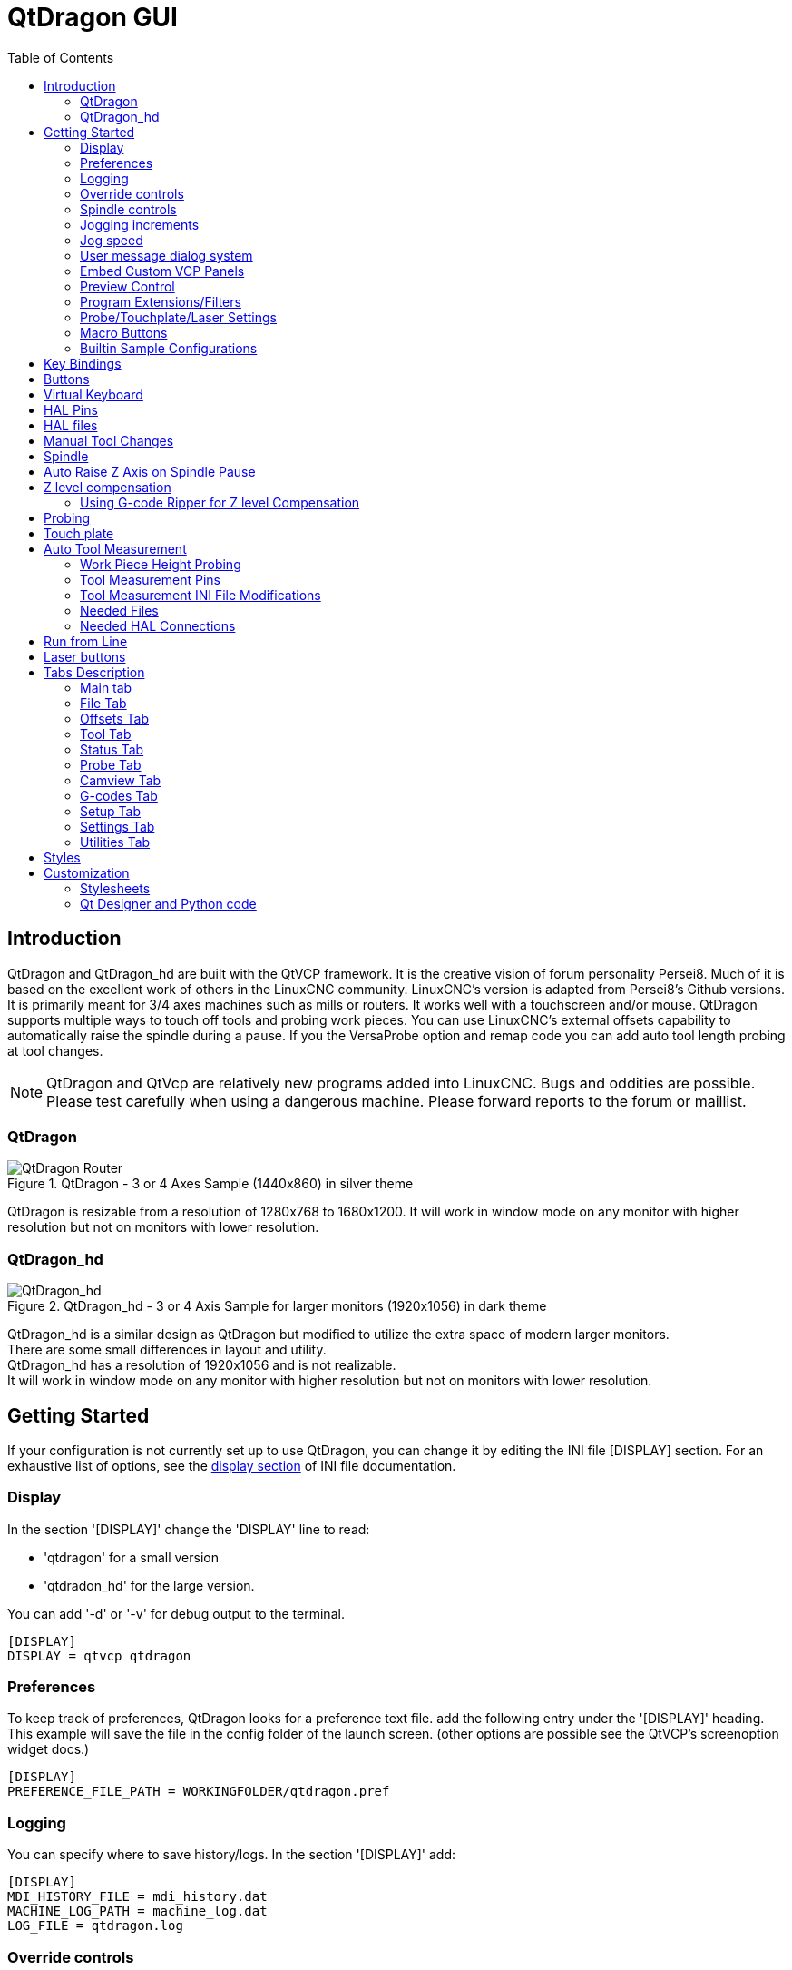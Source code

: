 :lang: en
:toc:

[[cha:qtdragon-gui]]
= QtDragon GUI(((QtDragon)))

:ini: {basebackend@docbook:'':ini}
:hal: {basebackend@docbook:'':hal}
:ngc: {basebackend@docbook:'':ngc}

== Introduction

QtDragon and QtDragon_hd are built with the QtVCP framework.
It is the creative vision of forum personality Persei8.
Much of it is based on the excellent work of others in the LinuxCNC community.
LinuxCNC's version is adapted from Persei8's Github versions.
It is primarily meant for 3/4 axes machines such as mills or routers.
It works well with a touchscreen and/or mouse.
QtDragon supports multiple ways to touch off tools and probing work pieces.
You can use LinuxCNC's external offsets capability to automatically raise the
spindle during a pause.
If you the VersaProbe option and remap code you can add auto tool length probing
at tool changes.

[NOTE]
QtDragon and QtVcp are relatively new programs added into LinuxCNC.
Bugs and oddities are possible. Please test carefully when using a
dangerous machine. Please forward reports to the forum or maillist.

=== QtDragon

.QtDragon - 3 or 4 Axes Sample (1440x860) in silver theme
image::images/silverdragon.png["QtDragon Router",scale="25%"]

QtDragon is resizable from a resolution of 1280x768 to 1680x1200.
It will work in window mode on any monitor with higher resolution but not
on monitors with lower resolution.

=== QtDragon_hd

.QtDragon_hd - 3 or 4 Axis Sample for larger monitors (1920x1056) in dark theme
image::images/qtdragon_hd.png["QtDragon_hd",scale="25%"]

QtDragon_hd is a similar design as QtDragon but modified to utilize the extra
space of modern larger monitors. +
There are some small differences in layout and utility. +
QtDragon_hd has a resolution of 1920x1056 and is not realizable. +
It will work in window mode on any monitor with higher resolution but not on
monitors with lower resolution.

== Getting Started

If your configuration is not currently set up to use QtDragon,
you can change it by editing the INI file [DISPLAY] section.
For an exhaustive list of options, see the
<<sub:ini:sec:display,display section>> of INI file documentation.

=== Display

In the section '[DISPLAY]' change the 'DISPLAY' line to read:

* 'qtdragon' for a small version
* 'qtdradon_hd' for the large version.

You can add '-d' or '-v' for debug output to the terminal.

[source,{ini}]
----
[DISPLAY]
DISPLAY = qtvcp qtdragon
----

=== Preferences

To keep track of preferences, QtDragon looks for a preference text file.
add the following entry under the '[DISPLAY]' heading.
This example will save the file in the config folder of the launch screen.
(other options are possible see the QtVCP's screenoption widget docs.)

[source,{ini}]
----
[DISPLAY]
PREFERENCE_FILE_PATH = WORKINGFOLDER/qtdragon.pref
----

=== Logging

You can specify where to save history/logs.
In the section '[DISPLAY]' add:

[source,{ini}]
----
[DISPLAY]
MDI_HISTORY_FILE = mdi_history.dat
MACHINE_LOG_PATH = machine_log.dat
LOG_FILE = qtdragon.log
----

=== Override controls

set override controls (1.0 = 100 percent):

[source,{ini}]
----
[DISPLAY]
MAX_SPINDLE_0_OVERRIDE = 1.5
MIN_SPINDLE_0_OVERRIDE = .5
MAX_FEED_OVERRIDE       = 1.2
----

=== Spindle controls

Spindle control settings (in rpm and watts):

[source,{ini}]
----
[DISPLAY]
DEFAULT_SPINDLE_0_SPEED = 500
SPINDLE_INCREMENT = 200
MIN_SPINDLE_0_SPEED = 100
MAX_SPINDLE_0_SPEED = 2500
MAX_SPINDLE_POWER = 1500
----

=== Jogging increments

Set selectable jogging increments

[source,{ini}]
----
[DISPLAY]
INCREMENTS = Continuous, .001 mm, .01 mm, .1 mm, 1 mm, 1.0 inch, 0.1 inch, 0.01 inch
ANGULAR_INCREMENTS = 1, 5, 10, 30, 45, 90, 180, 360
----

=== Jog speed

Set jog speed controls (in units per minute)

[source,{ini}]
----
[DISPLAY]
MIN_LINEAR_VELOCITY     = 0
MAX_LINEAR_VELOCITY     = 60.00
DEFAULT_LINEAR_VELOCITY = 50.0
----

=== User message dialog system
Optional popup custom message dialogs, controlled by HAL pins.
MESSAGE_TYPE can be 'okdialog' or 'yesnodialog'.
See qtvcp/library/messages for more information
This example shows how to make a dialog that requires the user to select
 'ok' to acknowledge and hide.

[source,{ini}]
----
[DISPLAY]
MESSAGE_BOLDTEXT = This is the short text
MESSAGE_TEXT = This is the longer text of the both type test. It can be longer than the status bar text
MESSAGE_DETAILS = BOTH DETAILS
MESSAGE_TYPE = okdialog
MESSAGE_PINNAME = oktest
----

=== Embed Custom VCP Panels

You can embed QtVCP Virtual Control Panels into the QtDragon or QtDragon_hd screen. +
These panels can be either user built or builtin <<cha:qtvcp:panels,QtVCP Panels>>. +
The `TAB_NAME` entry will used as the title for the new tab. +
Tab `TAB_LOCATION` options include: `tabWidget_utilities` and `tabWidget_setup`.
See qtvcp/VCP panels for other available builtin panels.

This sample adds a builtin panel; a graphical animated machine using the vismach library.

[source,{ini}]
----
[DISPLAY]
EMBED_TAB_NAME = Vismach demo
EMBED_TAB_COMMAND = qtvcp vismach_mill_xyz
EMBED_TAB_LOCATION = tabWidget_utilities
----

=== Preview Control

Magic comments can be used to control the G-code preview. +
On very large programs the preview can take a long time to load. You can control
what is shown and what is hidden the the graphics screen by adding the appropriate
comments from this list into your gcode:

----
(PREVIEW,stop)
(PREVIEW,hide)
(PREVIEW,show)
----

=== Program Extensions/Filters

You can control what programs are displayed in the filemanager window with
program extensions:
Create a line with the . endings you wish to use separated by commas, then a
space and the description.
You can add multiple lines for different selections in the combo box.

[source,{ini}]
----
[FILTER]
PROGRAM_EXTENSION = .ngc,.nc,.tap G-Code File (*.ngc,*.nc,*.tap)
----

QtDragon has the ability to send loaded files through a 'filter program'.
This filter can do any desired task: Something as simple as making sure
the file ends with 'M2', or something as complicated as generating
G-Code from an image.
See <<cha:filter,Filter Programs>> for more information.

The '[FILTER]'  section of the INI file controls how filters work.
First, for each type of file, write a 'PROGRAM_EXTENSION' line.
Then, specify the program to execute for each type of file.
This program is given the name of the input file as its first argument,
and must write rs274ngc code to standard output. This output is what
will be displayed in the text area, previewed in the display area, and
executed by LinuxCNC when 'Run'. The following lines add support for the
`image-to-gcode` converter included with LinuxCNC and running Python based
filter programs:

[source,{ini}]
----
[FILTER]
PROGRAM_EXTENSION = .png,.gif,.jpg Greyscale Depth Image
PROGRAM_EXTENSION = .py Python Script
png = image-to-gcode
gif = image-to-gcode
jpg = image-to-gcode
py = python
----

=== Probe/Touchplate/Laser Settings

QtDragon has custom INI entries for required setup.

[source,{ini}]
----
[TOOLSENSOR]
MAXPROBE = 40
SEARCH_VEL = 200
PROBE_VEL = 50
TOUCH = 29.7

[LASER]
X = 106.9
Y = -16.85
----

QtDragon has two optional probing tab screens available.
Comment/uncomment which ever you prefer.

'Versa probe' is a Qtvcp ported version of a popular Gladevcp probing panel.
'Basic Probe' is a Qtvcp ported version based on the third party basic probe 
screen.
Both do similar probing routines. 

[source,{ini}]
----
[PROBE]
#USE_PROBE = versaprobe
USE_PROBE = basicprobe
----

=== Macro Buttons

QtDragon has up to ten convenience macro buttons.
In the sample configurations they are labelled for moving between
current user system origin (zero point) and Machine system origin.
User origin is the first MDI command in the INI list, machine origin is the
second.
These could also call OWord routines if desired.
This example shows how to move Z axis up first. The commands are separated by
the ';'
The label is set after the comma. The symbols '\n' adds a line break.

[source,{ini}]
----
[MDI_COMMAND_LIST]
# for macro buttons
MDI_COMMAND = G0 Z25;X0 Y0;Z0, Goto\nUser\nZero
MDI_COMMAND = G53 G0 Z0;G53 G0 X0 Y0,Goto\nMachn\nZero
----

=== Builtin Sample Configurations

The sample configurations 'sim/qtvcp_screens/qtdragon/qtdragon_xyza.ini' is
already configured to use QtDragon as its front-end. +
There are several others, to demonstrate different machine configurations.

== Key Bindings

QtDragon is not intended to primarily use a keyboard for machine control.
It lacks many keyboard short cuts that for instance AXIS has - but you can use
a mouse.
There are several key presses that will control the machine for convenience.

----
F1 - Estop on/off
F2 - Machine on/off
F12 - Style Editor
Home - Home All Joint of the Machine
Escape - Abort Movement
Pause - Pause Machine Movement
----

== Buttons

Buttons that are checkable will change their text colour when checked. +
This is controlled by the stylesheet/theme +

== Virtual Keyboard

QtDragon includes a virtual keyboard for use with touchscreens. +
To enable the keyboard, check the Use Virtual Keyboard checkbox in the Settings
page. +
Clicking on any input field, such as probe parameters or tool table entries,
will show the keyboard. +
To hide the keyboard, do one of the following:

- click the MAIN page button
- The curently selected page button.
- go into AUTO mode

It should be noted that keyboard jogging is disabled when using the virtual
keyboard.

== HAL Pins

These pins are specific to the QtDragon screen, There are of course are many
more HAL pins that must be connected for LinuxCNC to function.

If you need a manual tool change prompt, add these lines in your postgui file.

[source,{hal}]
----
net tool-change      hal_manualtoolchange.change   <=  iocontrol.0.tool-change
net tool-changed     hal_manualtoolchange.changed  <=  iocontrol.0.tool-changed
net tool-prep-number hal_manualtoolchange.number   <=  iocontrol.0.tool-prep-number
----

This input pin should be connected to indicate probe state:

[source,{hal}]
----
qtdragon.led-probe
----

These pins are inputs related to spindle VFD indicating:
The volt and amp pins are used to calculate spindle power.
(You must also set the MAX_SPINDLE_POWER in the INI)

[source,{hal}]
----
qtdragon.spindle-modbus-errors
qtdragon.spindle-amps
qtdragon.spindle-fault
qtdragon.spindle-volts
----

This bit pin is an output to the spindle control to pause it:
You would connect it to spindle.0.inhibit.

[source,{hal}]
----
qtdragon.spindle-inhibit
----

This bit output pin can be connected to turn on a laser:

[source,{hal}]
----
qtdragon.btn-laser-on
----

This float output pin indicates the camera rotation in degrees:

[source,{hal}]
----
qtdragon.cam-rotation
----

These bit/s32 pins are related to external offsets if they are used:

[source,{hal}]
----
qtdragon.eoffset-clear
qtdragon.eoffset-count
qtdragon.eoffset-enable
qtdragon.eoffset-value
----

These float output pins reflect the current slider jograte (in machine units):

[source,{hal}]
----
qtdragon.slider-jogspeed-linear
qtdragon.slider-jogspeed-angular
----

These float output pins reflect the current slider override rates:

[source,{hal}]
----
qtdragon.slider-override-feed
qtdragon.slider-override-maxv
qtdragon.slider-override-rapid
qtdragon.slider-override-spindle
----

These pins are available when setting the Versa Probe INI option.
They can be used for auto-tool-length-probe at tool change - with added
remap code.

[source,{hal}]
----
qtdragon.versaprobe-blockheight
qtdragon.versaprobe-probeheight
qtdragon.versaprobe-probevel
qtdragon.versaprobe-searchvel
----

== HAL files

The HAL files supplied are for simulation only. A real machine needs its own
custom HAL files. The QtDragon screen works with 3 or 4 axes with one joint per
axis or 3 or 4 axes in a gantry configuration. (2 joints on 1 axis)

== Manual Tool Changes

If your machine requires manual tool changes, QtDragon can pop a message box to
direct you.
You must connect the proper HAL pin in the postgui HAL file.
For example:

[source,{hal}]
----
net tool-change      hal_manualtoolchange.change   <=  iocontrol.0.tool-change
net tool-changed     hal_manualtoolchange.changed  <=  iocontrol.0.tool-changed
net tool-prep-number hal_manualtoolchange.number   <=  iocontrol.0.tool-prep-number
----

== Spindle

The screen is intended to interface to a VFD, but will still work without it.
There are a number of VFD drivers included
in the LinuxCNC distribution. It is up to the end user to supply the appropriate
driver and HAL file connections according to his own machine setup.

== Auto Raise Z Axis on Spindle Pause

QtDragon can be set up to automatically raise and lower the Z axis when the
spindle is paused.
When a program is paused, then you press the 'Spindle Pause' button to stop the
spindle and raise it in Z.
Press the button again to start spindle and lower it, then unpause program.
The amount to raise and lower is set in the 'Settings' tab under the heading
'Z Ext Offset'.
This requires additions to the INI and the qtdragon_post_gui file.

In the INI, under the AXIS_Z heading.

[source,{ini}]
----
[AXIS_Z]
OFFSET_AV_RATIO  = 0.2
----

In the qtdragon_postgui.hal file add:

[source,{hal}]
----
# Set up Z axis external offsets
net eoffset_clear    qtdragon.eoffset-clear => axis.z.eoffset-clear
net eoffset_count    qtdragon.eoffset-count => axis.z.eoffset-counts
net eoffset          qtdragon.eoffset-value <= axis.z.eoffset

# uncomment for dragon_hd
#net limited          qtdragon.led-limits-tripped <= motion.eoffset-limited

setp axis.z.eoffset-enable 1
setp axis.z.eoffset-scale 1.0
----

== Z level compensation

QtDragon_hd can be set up to probe and compensate for Z level height changes 
by utilizing the external program 'G-code Ripper'.

[NOTE]
This is only available in the QtDragon_hd version.

Z level compensation is a bed levelling/distortion correction function 
typically used in 3D printing or engraving. It uses a HAL user space 
component which utilizes the external offsets feature of LinuxCNC. The 
component has a HAL pin that specifies an interpolation type, which must
 be one of  cubic, linear or nearest (0,1,2 respectively). If none is 
specified or if an invalid number is specified, the default is assumed 
to be cubic.

When Z LEVEL COMP is enabled, the compensation component reads a probe 
data file, which must be called 'probe_points.txt'. The file can be 
modified or updated at any time while compensation is disabled. When 
next enabled, the file will be reread and the compensation map is 
recalculated. This file is expected to be in the configuration directory.

The probe data file is generated by a probing program which itself is 
generated by an external python program called gcode_ripper, 
which can be launched from the file manager tab using the 'G-code Ripper' 
button.

=== Using G-code Ripper for Z level Compensation

.QtDragon_hd showing G-code Ripper
image::images/qtdragon_hd_gcoderipper.png["QtDragon G-code Ripper"]

[NOTE]
G-code Ripper offers many functions that we will not go in to here.
This is only available in the QtDragon_hd version.

* In Qtdragon_hd switch to the file tab and press the load G-code Ripper button.
* set origin to match the origin of the gcode file to be probed
* under G-Code Operations, check Auto Probe 
* File -> Open G-Code File (The file you will run after compensation)
* if necessary, make adjustments and press Recalculate
* press Save G-Code File - Probe Only
* save the generated file to the nc_files folder
* exit gcode_ripper
* There should now be a file in the nc_files folder called {something}-probe-only.ngc. Set the file filter to G-Code Files, navigate to the nc_files directory and load this file.
* Without changing the offsets, run this program. Make sure the probe tool is installed. When complete, there will be a file in the config directory called 'probe_points.txt'
* In Qtdragon_hd press the 'Enable Z Comp' button to enable compensation. 
Look at the status line for indication of success or failure. 
Active compensation will be displayed beside the label: 'Z Level Comp'
While jogging that display should change based on the compensation component.

[NOTE]
If you use auto raise Z to lift the spindle on pause, you must combine the two 
with a HAL component and feed that to LinuxCNC's motion component.

sample postgui HAL file for combined spindle raise and Z Level compensation
[source,{hal}]
----
# load components
########################################################################

# load a summing component for adding spindle lift and Z compensation
loadrt scaled_s32_sums
addf scaled-s32-sums.0 servo-thread

loadusr -Wn z_level_compensation z_level_compensation
# method parameter must be one of nearest(2), linear(1), cubic (0)
setp z_level_compensation.method 1
setp z_level_compensation.fade-height 0.0

# connect signals to LinuxCNC's motion component
########################################################################

net eoffset-clear    axis.z.eoffset-clear
net eoffset-counts   axis.z.eoffset-counts
setp axis.z.eoffset-scale .001
net eoffset-total          axis.z.eoffset
setp axis.z.eoffset-enable True

# external offsets for spindle pause function
########################################################################
net eoffset-spindle-count   <= qtdragon.eoffset-spindle-count    

# Z level compensation
########################################################################
net xpos-cmd                z_level_compensation.x-pos      <= axis.x.pos-cmd
net ypos-cmd                z_level_compensation.y-pos      <= axis.y.pos-cmd
net zpos-cmd                z_level_compensation.z-pos      <= axis.z.pos-cmd
net z_compensation_on       z_level_compensation.enable-in  <= qtdragon.comp-on
net eoffset-zlevel-count    z_level_compensation.counts     => qtdragon.eoffset-zlevel-count

# set up scaled sum component
########################################################################
net eoffset-spindle-count   scaled-s32-sums.0.in0
net eoffset-zlevel-count    scaled-s32-sums.0.in1       qtdragon.eoffset-value
setp scaled-s32-sums.0.scale0 1000
net eoffset-counts          scaled-s32-sums.0.out-s

----

== Probing

The probe screen has been through basic testing but there could still be some
minor bugs.
When running probing routines, use extreme caution until you are familiar with
how everything works.
Probe routines run without blocking the main GUI. This gives the operator the
opportunity to watch the DROs and stop the routine at any time.

[NOTE]
Probing is very unforgiving to mistakes; be sure to check settings before using.

.QtDragon - Basic Probe Option
image::images/silverdragon_probe.png["QtDragon Probe",scale="25%"]

.QtDragon - Versa Probe Option
image::images/qtdragon_versaprobe.png["QtDragon Probe",scale="25%"]

QtDragon has 2 methods for setting Z0. The first is a touchplate, where
a metal plate of known thickness is placed on top of the workpiece and then the
tool is lowered until it touches the plate, triggering the probe signal. Z0 is
set to probe height - plate thickness.

The second method uses a tool setter in a fixed position and a known height
above the table where the probe signal will be triggered. In order to set Z0 to
the top of the workpiece, it has to know how far above the table the probe
trigger point is (tool setter height) and how far above the table the top of the
workpiece is. This operation has to be done every time the tool is changed as
the tool length is not saved.

For touching off with a touch probe, whether you use the touchplate operation
with thickness set to 0 or use a probing routine, the height from table to top
of workpiece parameter is not taken into account and can be ignored. It is only
for the tool setter.

== Touch plate

.QtDragon - Touch Plate
image::images/qtdragon_touchplate.png["QtDragon Touch Plate",scale="25%"]

You can use a conductive touch plate or equivalent to auto touch off (zero the
user coordinate) for the Z position of a tool.
There must be a tool loaded prior to probing.
In the tool tab or settings tab, set the touch plate height, search and probe
velocity and Max probing distance.

[NOTE]
When using a conductive plate the search and probe velocity should be the same
and slow.
If using a tool setter that has spring loaded travel then you can set search
velocity faster.
LinuxCNC ramps speed down at the maximum acceleration rate, so there can be
travel after the probe trip if the speed is set to high.

Place the plate on top of the surface you wish to zero Z on.
Connect the probe input wire to the tool (if using a conductive plate)
There is a LED to confirm the probe connection is reliable prior to probing.
Move the tool manually within the max probe distance.
Press the 'Touch Plate' button.
The machine will probe down twice and the current user offset (G5X) will be
zeroed at the bottom of the plate by calculation from the touchplate height
setting.

== Auto Tool Measurement

QtDragon can be setup to do integrated auto tool measurement using the
Versa Probe widget and remap code.
To use this feature, you will need to do some additional settings and you may
want to use the offered HAL pin to get values in your own ngc remap procedure.

[IMPORTANT]
Before starting the first test, do not forget to enter the probe
height and probe velocities on the versa probe settings page.

Tool Measurement in QtDragon is done with the following steps:

* touch of you workpiece in X and Y
* measure the height of your block from the base where your tool switch is
  located, to the upper face of the block (including chuck etc.)
* In the Versa probe tab, enter the measured value for block height
* Make sure the use tool measurement button in the Vesa probe tab is enabled
* Go to auto mode and start your program

[NOTE]
When fist setting up auto tool measurement, please use caution until you confirm
tool change and probe locations - it's easy to break a tool/probe. Abort will
be honoured while the probe is in motion.

.Auto tool measurement
image::images/sketch_auto_tool_measurement.png[align="left"]

With the first given tool change the tool will be measured and the offset will
be set automatically to fit the block height.
The advantage of this way is, that you do not need a reference tool.

[NOTE]
Your program must contain a tool change at the beginning.
The tool will be measured, even it has been used before, so there is no danger
if the block height has changed.
There are several videos on you tube that demonstrate the technique using
Gmoccapy.
The Gmoccapy screen pioneered the technique.

=== Work Piece Height Probing

.QtDragon_hd - Work piece Height probing
image::images/qtdragon_hd_workpiece_probe.png["QtDragon_hd height probing"]

This program probes 2 user specified locations in the Z axis and calculates the difference in heights.

[NOTE]
This is only available in the QtDragon_hd version.

Enable Probe Position Set Buttons

* when checked, the SET buttons are enabled
* this allows the user to automatically fill in the X, Y and Z parameters with the current position as displayed on the DROs.

Autofill Workpiece Height on Main Screen

* when checked, the calculated height is automatically transferred to the Workpice Height field in the main screen.
* otherwise, the main screen is not affected

Workpiece Probe At

* the X, Y and Z coordinates specify where the first probing routine should start, in current WCS

Machine Probe At

* the X, Y and Z coordinates specify where the second probing routine should start, in current WCS

Z Safe Travel Height

* the machine is raised to the Z safe travel height before jogging to the X and Y coordinates
* the spindle then lowers to the specified Z coordinate
* it should be selected so that the tool clears all obstructions while jogging

START button

* the machine will jog to the first location and then probe down
* the machine then jogs to the second location and probes down again
* the difference in probed values is reported as Calculated Workpiece Height
* the parameters for search velocity, probe velocity, maximum probe distance and return distance are read from the main GUI Settings page.

ABORT button

* causes all jog and probe routines currently executing to stop

HELP button

* displays this help file

[NOTE]
Any 2 points within the machine operating volume can be specified.
        If the first point is higher than the second, the calculated height will be a positive number.
        If the first point is lower than the second, the calculated height will be a negative number.
        Units are irrelevant in this program. The probed values are not saved and only the difference is reported.

[CAUTION]
Setting incorrect values can lead to crashes into fixtures on the machine work surface. Initial testing with no tool and safe heights is recommended.

=== Tool Measurement Pins

Versaprobe offers 5 pins for tool measurement purpose. The pins are used
to be read from a remap G-code subroutine, so the code can react to different
values.

* qtversaprobe.toolmeasurement HAL_BIT enable or not tool measurement
* qtversaprobe.blockheight HAL_FLOAT the measured value of the top face of the
  workpiece
* qtversaprobe.probeheight HAL_FLOAT the probe switch height
* qtversaprobe.searchvel HAL_FLOAT the velocity to search for the tool probe
  switch
* qtversaprobe.probevel HAL_FLOAT the velocity to probe tool length

=== Tool Measurement INI File Modifications

Modify your INI File to include the following:

==== The PROBE section

QtDragon allows you to select one of two styles of touch probe routines.
Versa probe works with a M6 remap to add auto tool probing.

[source,{ini}]
----
[PROBE]
#USE_PROBE = versaprobe
USE_PROBE = basicprobe
----

==== The RS274NGC section

[source,{ini}]
----
[RS274NGC]

# adjust this paths to point to folders with stdglu.py and qt_auto_tool_probe.ngc
# or similarly coded custom remap files
SUBROUTINE_PATH = ~/linuxcnc/nc_files/remap-subroutines:~/linuxcnc/nc_files/remap_lib

# is the sub, with is called when a error during tool change happens.
ON_ABORT_COMMAND=O <on_abort> call

# The remap code for QtVCP's versaprobe's automatic tool probe of Z
REMAP=M6  modalgroup=6 prolog=change_prolog ngc=qt_auto_probe_tool epilog=change_epilog
----

The abort command file should be in the configuration folder and look something like this:

----
o<on_abort> sub

o100 if [#1 eq 5]
    (machine on)
o100 elseif [#1 eq 6]
    (machine off)
o100 elseif [#1 eq 7]
    (estopped)
o100 elseif [#1 eq 8]
    (msg,Process Aborted)
o100 else
    (DEBUG,Abort Parameter is %d[#1])
o100 endif

o<on_abort> endsub
m2
----

==== The Tool Sensor Section

The position of the tool sensor and the start position of the probing movement,
all values are absolute (G53) coordinates, except MAXPROBE, what must be given
in relative movement.
All values are in machine native units.

[source,{ini}]
----
[TOOLSENSOR]
X = 10
Y = 10
Z = -20
MAXPROBE =  -20
----

==== The Change Position Section

This is not named TOOL_CHANGE_POSITION  on purpose - *canon uses that name and
will interfere otherwise.* The position to move the machine before giving the
change tool command. All values are in absolute coordinates.
All values are in machine native units.

[source,{ini}]
----
[CHANGE_POSITION]
X = 10
Y = 10
Z = -2
----

==== The Python Section

The Python section sets up what files LinuxCNC's Python interpreter looks for.
ie. 'toplevel.py' file in the 'python' folder in the configuration directory:

[source,{ini}]
----
[PYTHON]
# The path to start a search for user modules
PATH_PREPEND = python
# The start point for all.
TOPLEVEL = python/toplevel.py
----

=== Needed Files

You must copy the following files to your config directory

First create a folder named 'python' in your machine's configuration folder.

If using a compiled RIP version of LinuxCNC: +
From 'YOUR-LINUXCNC-DIRECTORY/configs/sim/QtDragon/python', copy 'toplevel.py'
and 'remap.py' to your configuration's new 'python' folder.

if using an installed version of LinuxCNC: +
from '/usr/share/doc/linuxcnc/examples/sample-configs/sim/qtvcp_screens/qtdragon/python/'
, copy 'toplevel.py' and 'remap.py' to your configuration's new 'python' folder.

Alternately, you can make new files in your 'python' folder that you made in your configuration folder,
with a text editor.

One named 'remap.py' saved with this text: 
[source,python]
----
from stdglue import *
----

One named 'toplevel.py' saved with this text:
[source,python]
----
import remap
----

Make a symbolic link or copy the following files into the 'python' folder
described above.

In '~/linuxcnc/nc_files/examples/remap_subroutine/' folder

In '~/linuxcnc/nc_files/examples/remap_lib/python_stdglue/' folder

[NOTE]
These file names and location could be different depending on installed verses
development (RIP) version of LinuxCNC.
For instance '&ndash;/linuxcnc/nc_files/macros' is '&ndash;/linuxcnc/nc_files/examples/macros'
in installed versions of LinuxCNC.
You could use customized versions of the same files or name them differently.
The entries in the '[RS274NGC]' section dictate to LinuxCNC what and where to
look.
The names and location quoted should be available in either system by default.

=== Needed HAL Connections

Make sure to connect the tool probe input in your HAL file:
If connected properly, you should be able to toggle the probe LED in QtDragon
if you press the probe stylus.

[source,{hal}]
----
net probe  motion.probe-input <= <your_input_pin>
----

== Run from Line

A G-code program can be started at any line by clicking on the desired line in
the G-code display while in AUTO mode.
It is the operator's responsibility to ensure the machine is in the desired
operational mode.
A dialog will be shown allowing the spindle direction and speed to be preset.
The start line is indicated in the box labelled LINE, next to the CYCLE START
button.
The run from line feature can be disabled in the settings page.

[NOTE]
LinuxCNC's run-from-line is not very user friendly. E.g., it does not start the
spindle or confirm the proper tool.
Also, it does not handle subroutines well. If used it is best to start on a rapid
move.

== Laser buttons

The LASER ON/OFF button in intended to turn an output on or off which is
connected to a small laser crosshair projector.
When the crosshair is positioned over a desired reference point on the workpiece,
the REF LASER button can be pushed which then sets
the X and Y offsets to the values indicated by the LASER OFFSET fields in the
Settings page and the INI file.

== Tabs Description

Tabs allow the user to select the most appropriate info/control on the top three
panels. +
If the on screen keyboard is showing and the user wishes to hide it but keep the
current tab, +
they can do that by pressing the current show tab.

=== Main tab

This tab displays the graphical representation of the current program. +
The side buttons will control the display.

* 'User View': Select/restore a user set view of the current program
* 'P','X','Y','Z': Set standard views
* 'D': Toggle display of dimensions
* '+', '-': Zoom controls
* 'C': Clear graphics of tool movement lines

In QtDragon_hd there are also macro buttons available on the right side. +
Up to tens buttons can be defined in the INI.

=== File Tab

You can use this tab to load or transfer programs. +
Editing of G-code programs can be selected from this tab.
With qtdragon_hd, this is where you can load 'Gcode Ripper'

=== Offsets Tab

You can monitor/modify system offsets from this tab.
there are convenience buttons for zeroing the rotation.G92 and current G5x user
offset.

=== Tool Tab

You can monitor/modify tool offsets from this tab. +
Adding and deleting tools from the tool file can also be done from this tab.

=== Status Tab

A time-stamped log of important machine or system events will be shown here. +
Machine events would be more suited to an operator, where the system events may
help in debugging problems.

=== Probe Tab

Probing routines options are displayed on this tab. Depending on INI options,
this could be +
VersaProbe or BasicProbe style. They are functionally similar. +
QtDragon_hd will also show a smaller graphics display window.

=== Camview Tab

If the recognized webcam is connected, this tab will display the video image
overlayed with a cross-hair +
, circle and degree readout. This can be adjusted to suit a part feature for
such things as touchoff. +
The underlying library uses openCV Python module to connect to the webcam.

=== G-codes Tab

This tab will display a list of LinuxCNC's G-code. +
if you click on a line, a description of the code will be displayed.

=== Setup Tab

It's possible to load HTML or PDF file (.html / .pdf ending) with setup
notes. 
HTML/PDF docs will be displayed in the setup tab.
Some program, such as Fusion 360 and Aspire will create these files for
you.
If you load a G-code program and there is an HTML/PDF file of the same
name, it will load automatically.
You can also write your own HTML docs with the included SetUp Writer
button.

.QtDragon - Setup Tab Sample
image::images/silverdragon_setup.png["QtDragon Setup Tab",scale="25%"]

=== Settings Tab

The settings tab is used to set running options, probing/touchplate/laser/camera
offsets and load debugging external programs.

=== Utilities Tab

This tabs will display another stab election of G-code utility programs. +

* 'Facing': allows quick face milling of a definable area at angles of 0,45 and
  90 degrees
* 'Hole Circle': allows quick setting of a program to drill a bolt circle of
  definable diameter and number of holes.
* 'NGCGUI': is a QtVCP version of the popular G-code subroutine builder/selector.

== Styles

Nearly all aspects of the GUI appearance are configurable via the QtDragon.qss
stylesheet file. The file can be edited manually or
through the stylesheet dialog widget in the GUI. To call up the dialog, press
F12 on the main window. New styles can be applied
temporarily and then saved to a new qss file, or overwrite the current qss file.

.QtDragon - Two Style Examples
image::images/style-comparison.png["QtDragon styles",scale="25%"]

== Customization

=== Stylesheets

Stylesheets can be leveraged to do a fair amount of customization, but you
usually need to know a bit about the widget names.
Pressing F12 will display a stylesheet editor dialog to load/test/save
modification.
For instance:

To change the DRO font (look for this entry and change the font name):

[source,{ini}]
----
DROLabel,
StatusLabel#status_rpm {
    border: 1px solid black;
    border-radius: 4px;
    font: 20pt "Noto Mono";
}
----

To change the text of the mist button to 'air' (add these lines)

[source,{ini}]
----
#action_mist{
qproperty-true_state_string: "Air\\nOn";
qproperty-false_state_string: "Air\\nOff";
}
----

=== Qt Designer and Python code

All aspects of the GUI are fully customization through Qt Designer and/or
Python code.
This capability is included with the QtVCP development environment.
The extensive use of QtVCP widgets keeps the amount of required Python code to
a minimum, allowing relatively easy modifications.
The LinuxCNC website has extensive documentation on the installation and use of
QtVCP libraries.
<<cha:qtvcp,QtVCP Overview>> for more information

.QtDragon - Customized QtDragon
image::images/silverdragon_custom.png["QtDragon customized",scale=25]

// vim: set syntax=asciidoc:
